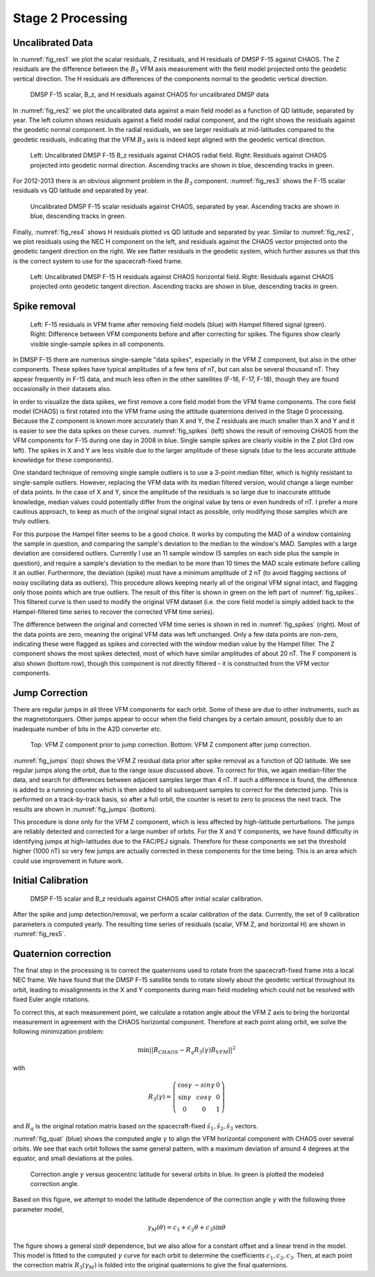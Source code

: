 ******************
Stage 2 Processing
******************

Uncalibrated Data
=================

In :numref:`fig_res1` we plot the scalar residuals, Z residuals, and
H residuals of DMSP F-15 against CHAOS. The Z residuals are the difference between
the :math:`B_3` VFM axis measurement with the field model projected onto
the geodetic vertical direction. The H residuals are differences of the components
normal to the geodetic vertical direction.

.. _fig_res1:

.. figure:: /images/res1.png

   DMSP F-15 scalar, B_z, and H residuals against CHAOS for uncalibrated DMSP data

In :numref:`fig_res2` we plot the uncalibrated data against a
main field model as a function of QD latitude, separated by year. The left column
shows residuals against a field model radial component, and the right shows the residuals
against the geodetic normal component. In the radial residuals, we see larger residuals
at mid-latitudes compared to the geodetic residuals, indicating that the VFM :math:`B_3`
axis is indeed kept aligned with the geodetic vertical direction.

.. _fig_res2:

.. figure:: /images/res2.png
   :scale: 40%

   Left: Uncalibrated DMSP F-15 B_z residuals against CHAOS radial field. Right: Residuals against
   CHAOS projected into geodetic normal direction. Ascending tracks are shown in blue, descending
   tracks in green.

For 2012-2013 there is an obvious alignment problem in the :math:`B_3` component.
:numref:`fig_res3` shows the F-15 scalar residuals vs QD latitude and separated by year.

.. _fig_res3:

.. figure:: /images/res3.png
   :scale: 20%

   Uncalibrated DMSP F-15 scalar residuals against CHAOS, separated by year. Ascending tracks are shown
   in blue, descending tracks in green.

Finally, :numref:`fig_res4` shows H residuals plotted vs QD latitude and separated by year. Similar
to :numref:`fig_res2`, we plot residuals using the NEC H component on the left, and residuals against
the CHAOS vector projected onto the geodetic tangent direction on the right. We see flatter residuals
in the geodetic system, which further assures us that this is the correct system to use for the
spacecraft-fixed frame.

.. _fig_res4:

.. figure:: /images/res4.png
   :scale: 60%

   Left: Uncalibrated DMSP F-15 H residuals against CHAOS horizontal field. Right: Residuals against
   CHAOS projected onto geodetic tangent direction. Ascending tracks are shown in blue, descending
   tracks in green.

Spike removal
=============

.. _fig_spikes:

.. figure:: /images/spikes.png
   :scale: 60%

   Left: F-15 residuals in VFM frame after removing field models (blue) with Hampel filtered signal (green).
   Right: Difference between VFM components before and after correcting for spikes. The figures
   show clearly visible single-sample spikes in all components.

In DMSP F-15 there are numerous single-sample "data spikes", especially in the VFM Z component,
but also in the other components. These spikes have typical amplitudes of a few tens of nT,
but can also be several thousand nT. They appear frequently in F-15 data, and much less often
in the other satellites (F-16, F-17, F-18), though they are found occasionally in their datasets
also.

In order to visualize the data spikes, we first remove a core field model from the VFM frame
components. The core field model (CHAOS) is first rotated into the VFM frame using the attitude
quaternions derived in the Stage 0 processing. Because the Z component is known more accurately
than X and Y, the Z residuals are much smaller than X and Y and it is easier to see the data spikes
on these curves. :numref:`fig_spikes` (left) shows the result of removing CHAOS from the VFM
components for F-15 during one day in 2008 in blue. Single sample spikes are clearly visible
in the Z plot (3rd row left). The spikes in X and Y are less visible due to the larger amplitude
of these signals (due to the less accurate attitude knowledge for these components).

One standard technique of removing single sample outliers is to use a 3-point median filter, which
is highly resistant to single-sample outliers. However, replacing the VFM data with its median
filtered version, would change a large number of data points. In the case of X and Y, since the
amplitude of the residuals is so large due to inaccurate attitude knowledge, median values could
potentially differ from the original value by tens or even hundreds of nT. I prefer a more cautious
approach, to keep as much of the original signal intact as possible, only modifying those samples
which are truly outliers.

For this purpose the Hampel filter seems to be a good choice. It works by computing the MAD
of a window containing the sample in question, and comparing the sample's deviation to the median
to the window's MAD. Samples with a large deviation are considered outliers. Currently I use
an 11 sample window (5 samples on each side plus the sample in question), and require a sample's
deviation to the median to be more than 10 times the MAD scale estimate before calling it an outlier.
Furthermore, the deviation (spike) must have a minimum amplitude of 2 nT (to avoid flagging sections of noisy oscillating
data as outliers). This procedure allows keeping nearly all of the original VFM signal intact,
and flagging only those points which are true outliers. The result of this filter is shown in green
on the left part of :numref:`fig_spikes`. This filtered curve is then used to modify the original
VFM dataset (i.e. the core field model is simply added back to the Hampel-filtered time series
to recover the corrected VFM time series).

The difference between the original and corrected VFM time series is shown in red in
:numref:`fig_spikes` (right). Most of the data points are zero, meaning the original VFM
data was left unchanged. Only a few data points are non-zero, indicating these were flagged
as spikes and corrected with the window median value by the Hampel filter. The Z component
shows the most spikes detected, most of which have similar amplitudes of about 20 nT. The
F component is also shown (bottom row), though this component is not directly filtered - it
is constructed from the VFM vector components.

Jump Correction
===============

There are regular jumps in all three VFM components for each orbit. Some of these are
due to other instruments, such as the magnetotorquers. Other jumps appear to occur when
the field changes by a certain amount, possibly due to an inadequate number of bits
in the A2D converter etc.

.. _fig_jumps:

.. figure:: /images/jumps.png
   :scale: 60%

   Top: VFM Z component prior to jump correction. Bottom: VFM Z component
   after jump correction.

:numref:`fig_jumps` (top) shows the VFM Z residual data prior after spike removal as a
function of QD latitude. We see regular jumps along the orbit, due to the range issue
discussed above. To correct for this, we again median-filter the data, and search for
differences between adjacent samples larger than 4 nT. If such a difference is found,
the difference is added to a running counter which is then added to all subsequent samples
to correct for the detected jump. This is performed on a track-by-track basis, so after
a full orbit, the counter is reset to zero to process the next track. The results
are shown in :numref:`fig_jumps` (bottom).

This procedure is done only for the VFM Z component, which is less affected by high-latitude
perturbations. The jumps are reliably detected and corrected for a large number of orbits.
For the X and Y components, we have found difficulty in identifying jumps at high-latitudes
due to the FAC/PEJ signals. Therefore for these components we set the threshold higher (1000 nT)
so very few jumps are actually corrected in these components for the time being. This is an
area which could use improvement in future work.

Initial Calibration
===================

.. _fig_res5:

.. figure:: /images/res5.png
   :scale: 60%

   DMSP F-15 scalar and B_z residuals against CHAOS after initial scalar calibration.

After the spike and jump detection/removal, we perform a scalar calibration
of the data. Currently, the set of 9 calibration parameters is computed yearly.
The resulting time series of residuals (scalar, VFM Z, and horizontal H) are shown
in :numref:`fig_res5`.

Quaternion correction
=====================

The final step in the processing is to correct the quaternions used to rotate
from the spacecraft-fixed frame into a local NEC frame. We have found that
the DMSP F-15 satellite tends to rotate slowly about the geodetic vertical
throughout its orbit, leading to misalignments in the X and Y components during
main field modeling which could not be resolved with fixed Euler angle rotations.

To correct this, at each measurement point, we calculate a rotation angle about
the VFM Z axis to bring the horizontal measurement in agreement with the CHAOS
horizontal component. Therefore at each point along orbit, we solve the following
minimization problem:

.. math:: \min || B_{CHAOS} - R_q R_3(\gamma) B_{VFM} ||^2

with

.. math::

   R_3(\gamma) =
     \left(
       \begin{array}{ccc}
         \cos{\gamma} & -sin{\gamma} & 0 \\
         \sin{\gamma} & cos{\gamma} & 0 \\
         0 & 0 & 1
       \end{array}
     \right)

and :math:`R_q` is the original rotation matrix based on the spacecraft-fixed
:math:`\hat{s}_1,\hat{s}_2,\hat{s}_3` vectors.

:numref:`fig_quat` (blue) shows the computed angle :math:`\gamma` to align the VFM
horizontal component with CHAOS over several orbits. We see that each orbit follows
the same general pattern, with a maximum deviation of around 4 degrees at the equator,
and small deviations at the poles.

.. _fig_quat:

.. figure:: /images/quat.png
   :scale: 60%

   Correction angle :math:`\gamma` versus geocentric latitude for several orbits in blue.
   In green is plotted the modeled correction angle.

Based on this figure, we attempt to model the latitude dependence of
the correction angle :math:`\gamma` with the following three parameter model,

.. math:: \gamma_M(\theta) = c_1 + c_2 \theta + c_3 \sin{\theta}

The figure shows a general :math:`\sin{\theta}` dependence, but we also allow for a constant
offset and a linear trend in the model. This model is fitted to the computed :math:`\gamma`
curve for each orbit to determine the coefficients :math:`c_1,c_2,c_3`. Then, at each point
the correction matrix :math:`R_3(\gamma_M)` is folded into the original quaternions to give
the final quaternions.
